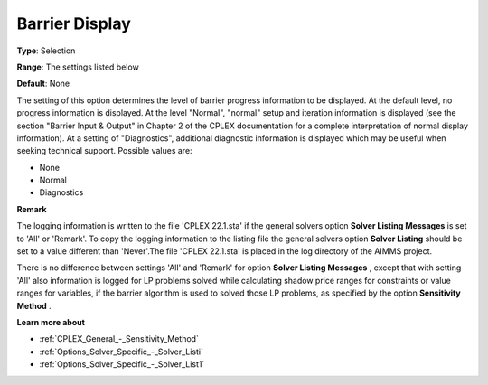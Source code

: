 .. _CPLEX_Logging_-_Barrier_Display:


Barrier Display
===============



**Type**:	Selection	

**Range**:	The settings listed below	

**Default**:	None	



The setting of this option determines the level of barrier progress information to be displayed. At the default level, no progress information is displayed. At the level "Normal", "normal" setup and iteration information is displayed (see the section "Barrier Input & Output" in Chapter 2 of the CPLEX documentation for a complete interpretation of normal display information). At a setting of "Diagnostics", additional diagnostic information is displayed which may be useful when seeking technical support. Possible values are:



*	None
*	Normal
*	Diagnostics




**Remark** 


The logging information is written to the file 'CPLEX 22.1.sta' if the general solvers option **Solver Listing Messages**  is set to 'All' or 'Remark'. To copy the logging information to the listing file the general solvers option **Solver Listing**  should be set to a value different than 'Never'.The file 'CPLEX 22.1.sta' is placed in the log directory of the AIMMS project.





There is no difference between settings 'All' and 'Remark' for option **Solver Listing Messages** , except that with setting 'All' also information is logged for LP problems solved while calculating shadow price ranges for constraints or value ranges for variables, if the barrier algorithm is used to solved those LP problems, as specified by the option **Sensitivity Method** .





**Learn more about** 

*	:ref:`CPLEX_General_-_Sensitivity_Method` 
*	:ref:`Options_Solver_Specific_-_Solver_Listi`  
*	:ref:`Options_Solver_Specific_-_Solver_List1`  







